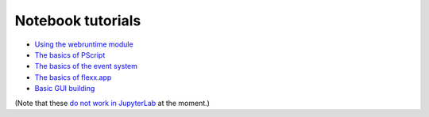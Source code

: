 Notebook tutorials
------------------

* `Using the webruntime module <https://github.com/flexxui/flexx-notebooks/blob/master/flexx_tutorial_webruntime.ipynb>`_ 
* `The basics of PScript <https://github.com/flexxui/flexx-notebooks/blob/master/flexx_tutorial_pscript.ipynb>`_ 
* `The basics of the event system <https://github.com/flexxui/flexx-notebooks/blob/master/flexx_tutorial_event.ipynb>`_ 
* `The basics of flexx.app <https://github.com/flexxui/flexx-notebooks/blob/master/flexx_tutorial_app.ipynb>`_ 
* `Basic GUI building <https://github.com/flexxui/flexx-notebooks/blob/master/flexx_tutorial_ui.ipynb>`_ 

(Note that these `do not work in JupyterLab <https://github.com/jupyterlab/jupyterlab/issues/3118>`_
at the moment.)
